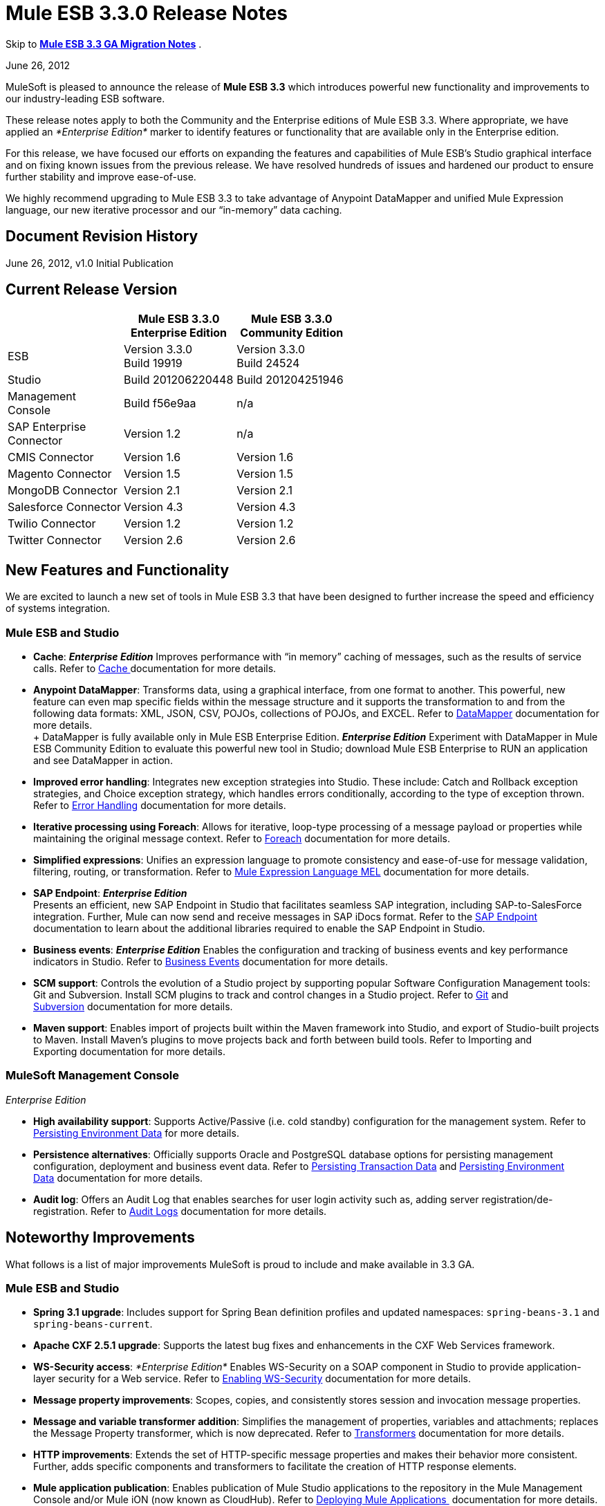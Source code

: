 = Mule ESB 3.3.0 Release Notes
:keywords: release notes, esb


Skip to *link:#MuleESB3.3.0ReleaseNotes-MigratingfromMuleESB3.2to3.3[Mule ESB 3.3 GA Migration Notes]* .

June 26, 2012

MuleSoft is pleased to announce the release of *Mule ESB 3.3* which introduces powerful new functionality and improvements to our industry-leading ESB software.

These release notes apply to both the Community and the Enterprise editions of Mule ESB 3.3. Where appropriate, we have applied an _*Enterprise Edition*_ marker to identify features or functionality that are available only in the Enterprise edition.

For this release, we have focused our efforts on expanding the features and capabilities of Mule ESB’s Studio graphical interface and on fixing known issues from the previous release. We have resolved hundreds of issues and hardened our product to ensure further stability and improve ease-of-use.

We highly recommend upgrading to Mule ESB 3.3 to take advantage of Anypoint DataMapper and unified Mule Expression language, our new iterative processor and our “in-memory” data caching.

== Document Revision History

June 26, 2012, v1.0 Initial Publication

== Current Release Version

[width="100%",cols="34%,33%,33%",options="header",]
|===
|  |Mule ESB 3.3.0 +
 Enterprise Edition |Mule ESB 3.3.0 +

  Community Edition

|ESB |Version 3.3.0 +
 Build 19919 |Version 3.3.0 +
 Build 24524
|Studio |Build 201206220448 |Build 201204251946
|Management +
 Console |Build f56e9aa |n/a
|SAP Enterprise +
 Connector |Version 1.2 |n/a
|CMIS Connector |Version 1.6 |Version 1.6
|Magento Connector |Version 1.5 |Version 1.5
|MongoDB Connector |Version 2.1 |Version 2.1
|Salesforce Connector |Version 4.3 |Version 4.3
|Twilio Connector |Version 1.2 |Version 1.2
|Twitter Connector |Version 2.6 |Version 2.6
|===

== New Features and Functionality

We are excited to launch a new set of tools in Mule ESB 3.3 that have been designed to further increase the speed and efficiency of systems integration.

=== Mule ESB and Studio

* *Cache*: *_Enterprise Edition_* Improves performance with “in memory” caching of messages, such as the results of service calls. Refer to link:/mule-user-guide/cache-scope[Cache ]documentation for more details.

* *Anypoint DataMapper*: Transforms data, using a graphical interface, from one format to another. This powerful, new feature can even map specific fields within the message structure and it supports the transformation to and from the following data formats: XML, JSON, CSV, POJOs, collections of POJOs, and EXCEL. Refer to link:/documentation/display/33X/DataMapper+Transformer+Reference[DataMapper] documentation for more details. +
 +
 DataMapper is fully available only in Mule ESB Enterprise Edition. *_Enterprise Edition_* Experiment with DataMapper in Mule ESB Community Edition to evaluate this powerful new tool in Studio; download Mule ESB Enterprise to RUN an application and see DataMapper in action.

* *Improved error handling*: Integrates new exception strategies into Studio. These include: Catch and Rollback exception strategies, and Choice exception strategy, which handles errors conditionally, according to the type of exception thrown. Refer to link:/mule-user-guide/error-handling[Error Handling] documentation for more details.

* *Iterative processing using Foreach*: Allows for iterative, loop-type processing of a message payload or properties while maintaining the original message context. Refer to link:/mule-user-guide/foreach[Foreach] documentation for more details.

* *Simplified expressions*: Unifies an expression language to promote consistency and ease-of-use for message validation, filtering, routing, or transformation. Refer to link:/mule-user-guide/mule-expression-language-mel[Mule Expression Language MEL] documentation for more details.

* *SAP Endpoint*: *_Enterprise Edition_*  +
 Presents an efficient, new SAP Endpoint in Studio that facilitates seamless SAP integration, including SAP-to-SalesForce integration. Further, Mule can now send and receive messages in SAP iDocs format. Refer to the http://www.mulesoft.org/documentation/display/MULE3STUDIO/SAP+Endpoint+Reference[SAP Endpoint] documentation to learn about the additional libraries required to enable the SAP Endpoint in Studio.

* *Business events*: *_Enterprise Edition_* Enables the configuration and tracking of business events and key performance indicators in Studio. Refer to link:/mule-user-guide/business-events[Business Events] documentation for more details.

* *SCM support*: Controls the evolution of a Studio project by supporting popular Software Configuration Management tools: Git and Subversion. Install SCM plugins to track and control changes in a Studio project. Refer to link:#[Git] and link:/mule-user-guide/using-subversion-with-studio[Subversion] documentation for more details.

* *Maven support*: Enables import of projects built within the Maven framework into Studio, and export of Studio-built projects to Maven. Install Maven’s plugins to move projects back and forth between build tools. Refer to Importing and Exporting documentation for more details.

=== MuleSoft Management Console

_Enterprise Edition_

* *High availability support*: Supports Active/Passive (i.e. cold standby) configuration for the management system. Refer to link:/documentation/display/33X/Persisting+Environment+Data[Persisting Environment Data] for more details.

* *Persistence alternatives*: Officially supports Oracle and PostgreSQL database options for persisting management configuration, deployment and business event data. Refer to link:/documentation/display/33X/Persisting+Transaction+Data[Persisting Transaction Data] and link:/documentation/display/33X/Persisting+Environment+Data[Persisting Environment Data] documentation for more details.

* *Audit log*: Offers an Audit Log that enables searches for user login activity such as, adding server registration/de-registration. Refer to link:/mule-management-console/audit-logs[Audit Logs] documentation for more details.

== Noteworthy Improvements

What follows is a list of major improvements MuleSoft is proud to include and make available in 3.3 GA.

=== Mule ESB and Studio

* **Spring 3.1 upgrade**: Includes support for Spring Bean definition profiles and updated namespaces: `spring-beans-3.1` and `spring-beans-current`.

* **Apache CXF 2.5.1 upgrade**: Supports the latest bug fixes and enhancements in the CXF Web Services framework.

* **WS-Security access**: _*Enterprise Edition*_ Enables WS-Security on a SOAP component in Studio to provide application-layer security for a Web service. Refer to link:/mule-user-guide/enabling-ws-security[Enabling WS-Security] documentation for more details.

* *Message property improvements*: Scopes, copies, and consistently stores session and invocation message properties.

* *Message and variable transformer addition*: Simplifies the management of properties, variables and attachments; replaces the Message Property transformer, which is now deprecated. Refer to link:/mule-user-guide/transformers[Transformers] documentation for more details.

* *HTTP improvements*: Extends the set of HTTP-specific message properties and makes their behavior more consistent. Further, adds specific components and transformers to facilitate the creation of HTTP response elements.

* *Mule application publication*: Enables publication of Mule Studio applications to the repository in the Mule Management Console and/or Mule iON (now known as CloudHub). Refer to link:/mule-fundamentals/deploying-mule-applications[Deploying Mule Applications ] documentation for more details.

* *New templates* Includes several new project templates upon which to build a new Studio project. Refer to link:/mule-fundamentals/anypoint-exchange[Anypoint Exchange] documentation for more details.

* *Java 7 support*: Mule ESB 3.3 is certified and tested to support Java 7.

=== Mule Management Console

_Enterprise Edition_

* *Enhanced LDAP support*: Facilitates implementation of LDAP-based authentication and authorization using new tools and templates. Refer to link:#[LDAP Authentication] documentation for more details.

* *REST API server management*: Provides REST APIs to access much of the console's functionality, including server management. Refer to link:#[REST API] documentation for more details.

* *Performance*: Improves the console’s performance for threads, thread-pools, deployments, and applications.

== Hardware and Software System Requirements

For most use cases, Mule ESB 3.3 does not change the hardware and software system requirements established by Mule ESB 3.2.

Please mailto:sales@mulesoft.com[contact MuleSoft] with any questions you may have about system requirements.

== Important Notes and Known Issues in this Release

This list covers some of the known issues with Mule ESB 3.3. Please read this list before reporting any issues you may have spotted.

=== Mule ESB

[width="100%",cols="50%,50%",]
|===
|MULE-6273 |Exception Strategies are not being invoked in a flow with an Ajax inbound endpoint. +
 Workaround: Enclose flow logic in a flow invoked by VM.
|MULE-6258 |Request-reply outbound endpoint sends reply to caller temp queue instead of self temp queue +
 Workaround: None
|MULE-6209 |Referencing "exception" inside a groovy script should return null if there were no exception thrown +
 Workaround: Use exceptionPayload.
|MULE-6165 |Null' is used both as a response from message processors with no result and to signify a message dropped by a filter +
 Workaround: None
|MULE-6094 |RestServiceWrapper +
 Workaround: A patch has been applied to resolve the issue.
|MULE-6060 |Do not always serialize Mule session security context +
 Workaround: None
|MULE-6058 |Cannot override the JsonTransformerResolver +
 Workaround: None
|MULE-6046 |Incorrect checking for supported transformer types in DefaultMuleMessage +
 Workaround: None
|EE-2756 |Cache stores intermediate payload of aggregators instead of final payload contents +
 Workaround: None
|EE-2700 |HTTP Polling on a cluster: all nodes poll independently +
 Workaround: Poll using Quartz.
|EE-2699 a|
When JMS messages are rolled back, response to reply-to is still sent +
 Workaround: Adding an invocation property will avoid reply to processing. You can use the following transformer after the failing endpoint:

 View XML

|EE-2695 |Creating/disbanding clusters repeatedly in a short period of time causes them to shutdown +
 Workaround: Avoid recreating the cluster repeatedly.
|===

=== Mule Studio

[width="100%",cols="50%,50%",]
|===
|STUDIO-1217 |When you configure any of the JDBC datasources (MySQL, Oracle, etc.), the driver is not added. +
 Workaround: Add the driver manually by right-clicking on project root > Build Path > Add External Libraries > Browse; then add the corresponding . jar file.
|STUDIO-1077 |Neither the HTTP nor HTTPS Polling Connectors can be referenced using the Properties pane in the Message Flow view. +
 Workaround: Make the reference using the XML configuration view by adding this: ref="HTTP_Polling".
|STUDIO-866 |When you remove a Request-Response endpoint or replace it with a one-way endpoint in the Message Flow view, the response element is not removed from the XML configuration file. +
 Workaround: Delete the Response element manually from the configuration file using the XML editor.
|STUDIO-459 |Unable to add a response element when creating a second flow within a single .mflow file. +
 Workaround: Add the response element manually in the XML configuration.
|  |For request-response endpoints embedded in a composite source within a subflow, icons do not show the proper exchange pattern. +
 Workaround: This is only a matter of visual aesthetics within the graphical interface; if you set the correct exchange pattern through the Properties pane, the flow should work as intended, despite appearances on the Message Flow canvas.
|STUDIO-162 |The Description field is not persisted when you switch back and forth between the Message Flow and XML configuration views. This issue may appear in the bundled examples that are included in Mule Studio. Currently, there is no way to populate the Description field using the graphical interface. +
 Workaround: Once the application is complete and you are sure that you no longer need to use the Message Flow view, copy the description and insert it into the configuration file using the XML editor.
|  |When you create a project from an existing template, the Problems pane may display errors such as the following: +
 "Unable to find type 'org.ordermgmt.OrdersView' on build path of project order_f” +
 Workaround: From the main menu, navigate to \{\{Project > Clean... }}, then select clean all projects. This re-compiles all your projects, so that these errors no longer appear.
|  |When you install the Windows 64-bit version of Mule Studio with the IBM JDK, then create a project using the Order Discounter template, the Problems pane may display errors such as the following: +
 "Attribute key is not defined as a valid property of object Element:Objects is not allowed to be child of element Object" +
 Workaround: Ignore the errors and run your application. It will run successfully.
|STUDIO-1212 |Response section in the Composite Source is not being reflected in the canvas. +
 Workaround: None
|STUDIO-280 |When using eGit and committing Mule projects, usually one or more of `src/(main and test)` or `(java and resources)` will be empty and therefore ignored by git. +
 Workaround: reload the workspace/restart Studio. Studio will generate the missing directories this way (and will show as untracked files).
|STUDIO-1835 |Generate WSDL in the SOAP component works with CXF version 2.1.3, instead of using 2.5.1. This can cause the loss some part of the WSDL generation. +
 Workaround: None
|STUDIO-1920 |There are backwards compatibility issues with the evaluator attribute when using expressions, as STUDIO supports only the latest version of the ESB, version 3.3. If you attempt to use the expression evaluator attribute, it will be marked as an error. +
 Workaround: use the new MEL (Mule Expressions Language) format adding the evaluator prefix before the expression.
|STUDIO-1953 |DataMapper - Complex XMLs. Need the ability to handle nested and recurring elements in the XML. +
 Workaround: None
|STUDIO-1954 |DataMapper - Need support for custom Java Functions. +
 Workaround: None
|STUDIO-1955 |DataMapper - Need support for multiple input sources that maps to multiple output sources. +
 Workaround: None
|STUDIO-2001 |DataMapper - Need ability to map for XML.Any elements. +
 Workaround: None
|===

=== Mule Management Console

_Enterprise Edition_

[width="100%",cols="50%,50%",]
|===
|-1237 |Business Event Analyzer: only custom events are displayed on transaction details if HttpRequestToNameString is used. +
 Workaround: Change “Doc:name” to something different from the flow name. +
 <flow name="HelloWorld" doc:name="HelloWorld2" tracking:enable-default-events="true">. +
 Enable events on transformer elements as needed and, optionally, remove doc:name (in order to avoid overwriting the flow doc name): +
 <transformer ref="HttpRequestToNameString" tracking:enable-default-events="true"/>
|-1234 |Restarting one cluster restarts all the clusters that have been configured. +
 Workaround: None
|-1208 |A cluster can only be disbanded if all nodes are running. +
 Workaround: None
|-1205 |Flow information for clusters is the same for every cluster when they are all using the same application. +
 Workaround: To view the correct flow information, select each cluster individually through the left-hand menu panel.
|-1199 |When you create a cluster, not all the applications deployed to the server group get properly removed. +
 Workaround: Before creating a cluster, undeploy all applications from the cluster nodes, then remove the nodes from your server group.
|-1198 |Post Process Notifications for "one-way" endpoints are not being registered, which causes Business Events to be marked as failed. +
 Workaround: None
|-1165 |In the Business Events tracker, incorrectly reports the name of the flow associated with a given exception strategy. Specifically, when a message jumps from flow A to sub-flow B, then returns to Flow A, and a component throws an exception in Flow A, the Business Events list Flow A's exception messages under Flow B's name. +
 Workaround: None
|===

=== Mule SAP Endpoint

_Enterprise Edition_

[width="100%",cols="100%",]
|===
|Non JCo Attributes are added to the destination configuration. +
 Workaround: None
|Endpoint type has a default value in the schema file. +
 Workaround: None
|Calling JCoServer.stop() signals the server to stop, but does not actually stop the server. +
 Workaround: None
|===

== Fixed in this Release

=== Mule ESB

View Resolved Issues

[width="100%",cols="50%,50%",]
|=====
|MULE-6275 |on-redelivery-attempts-exceeded does not support doc:name attribute
|MULE-6248 |Session variable gets lost if using an enricher
|MULE-6247 |Custom transformers are not registered on mule context
|MULE-6240 |TransactionalQueueManager loads all keys from all ListableObjectStores in order to populate internal message queues
|MULE-6236 |Unable to set content-type on RestServiceWrapper
|MULE-6234 |Cannot use QueuePersistenceObjectStore on UntilSuccessful
|MULE-6203 |Transport archetype creates test using deprecated methods
|MULE-6199 |Attributes name for basic functionality is optional but should be required
|MULE-6189 |Failed to initialize app. MBean Exception.
|MULE-6182 |WS-Security element should not support Validators and Security Manager if the CXF MP is a client
|MULE-6176 |Expression evaluators that can be used in filters only fail with obscure error messages if used in no valid places
|MULE-6169 |expression-component does not allow variable declaration
|MULE-6163 |Endpoint response message processors should not be processed when an endpoint doesn't have a response
|MULE-6162 |AbstractMessageReceiver returns value even when endpoint exchange pattern is one-way
|MULE-6159 |Proxy Service fails with NPE when the WSDL has Faults defined
|MULE-6156 |AttributeEvaluator does not support parentheses inside expressions
|MULE-6146 |Filters in sub-flows do not filter as expect and should (rather only act as sub-flow 'return')
|MULE-6137 |Missing implicit conversion for converters
|MULE-6128 |DefaultInboundEndpoint flowConstruct has setter but no getter
|MULE-6127 |Default mule application mule context is private
|MULE-6102 |VM Queue not picking up messages previously persisted in the queuestore directly
|MULE-6082 |Application Deployment Descriptor is not properly closed
|MULE-6066 |Default Exception Strategy ignored with CXF component
|MULE-6051 |XA transactions causing an increment in ActiveMQ consumers
|MULE-6050 |When a Mule object (application, connector, flow, endpoint, etc.) is stopped more than once, the second and later stops have no effect
|MULE-6047 |Application of a transformer chain to a mule message can produce different return types
|MULE-6028 |activemq-xa connector does not reconnect to JMS provider once disconnected
|MULE-6019 |Transactions on one-way vm queues causes CPU to go warm
|MULE-6017 |spring.handlers and spring.schema are not generated correctly within the embedded distribution
|MULE-6007 |Application fails to start when using until-successful router with a persistent ObjectStore
|MULE-6004 |Commit on exception strategy JMS, FILE and FTP are transport are not consuming the message
|MULE-6003 |CXF swallows exceptions in flows, prevents exception strategies from processing exceptions
|MULE-5998 |As from 3.2 aggregators no longer maintain the order events are received when creating MuleMessageCollection
|MULE-5997 |Inconsistent definition of some expression evaluators
|MULE-5988 |ConcurrentModificationException during serialization of MuleSession with SessionHandler if there is a non-serializable property
|MULE-5981 |Keystore type configuration is incorrect
|MULE-5965 |Mule throws EOFException when it finds an empty message within a queue store
|MULE-5919 |Reply-To doesn't work for WMQ transport
|MULE-5907 |ReplyTo property is lost because is not properly propagated between events
|MULE-5884 |ActiveMQ web documentation should explain activemq jar inclusion in lib directory
|MULE-5827 |File connector in 3.2.0 ignores #[header:originalFilename] and writes no file
|MULE-5825 |JDBC DataStore requires that the JDBCConnector has the queryTimeout set to work
|MULE-5797 |TransactionalQueueManager is only started after inbound endpoints/sources - Duplicate events can appear in SEDA queues
|MULE-5617 |Javadoc no longer generated with Maven 3 build
|MULE-5415 |Http transport doesn't work for first invocation
|MULE-5379 |http endpoint port attribute does not support expressions
|EE-2747 |Hazelcast cluster stops consuming messages after node restart
|EE-2738 |Failure to create implicitly chains of 2 or more Transformers
|EE-2737 |Mule should not use default user exposed object store for internal purposes.
|EE-2727 |Default app config in standalone distribution refers to 3.2 xml schema
|EE-2725 |Soak test fails after 15 to 25 minutes, with multiple resources locking on to ActiveMQ resource
|EE-2724 |Batch update forces Map payload when that is not needed
|EE-2721 |Configuring a Consumable Filter doc for Cache Message Processor is missing
|EE-2720 |muleContext.getClusterNodeId() is always 0
|EE-2701 |NPEs in logs while raising nodes
|EE-2697 |Polling + Updating JDBC database throws Connection Closed exceptions, always fails when using services
|EE-2691 |Application's lifecycle is applied to global server's objects
|EE-2681 |recover() method in TransactionalQueueManager should check for empty keySet from object store
|EE-2658 |Cannot reference JDBC Object Store using JDBC EE schema
|EE-2657 |Cannot reference JDBC Datasources using JDBC EE schema
|EE-2631 |spring.handlers and spring.schema are not generated correctly within the embedded distribution
|EE-2609 |Mule throws EOFException when it finds an empty message within a queue store
|EE-2577 |Mule fails to start on HP-UX
|EE-2221 |activemq-xa connector does not reconnect to JMS provider once disconnected
|=====

=== Mule Studio

View Resolved Issues

[width="100%",cols="50%,50%",]
|====
|STUDIO-821 |Request Reply (flow control) must have a way from the UI to add inbound and outbound endpoints
|STUDIO-991 |In the MuleMQ and ActiveMQ widget dialog box, in the MuleMQ properties tab, checking the "XA Support mode" causes the dialog box to go blank for a second
|STUDIO-1157 |Spring import schema does not have doc:Name attribute
|STUDIO-1546 |Transactions dialog for VM endpoint is too big
|STUDIO-1549 |WMQ Endpoint: Exchange pattern should be placed after Display Name
|STUDIO-1550 |Quartz: duplicated job attribute
|STUDIO-1561 |HTTP Outbound endpoint: Remove the blank option from the HTTP method attribute
|STUDIO-1518 |Unable to create a bean - Getting Null Pointer Exception when trying to create a bean in a JDBC connector
|STUDIO-1406 |Installing a newer Studio version and using an old workspace (the default one) causes errors and the runtime is lost
|STUDIO-1388 |Getting concurrent modification exception when adding CC and referencing them
|STUDIO-1394 |Two-way editing issue: Salesforce and Twitter streaming endpoint are parsed as invalid configuration and removed from canvas and then XML
|STUDIO-1386 |Reconnection Strategies: Add the 'Not use reconnection strategy' option
|STUDIO-1332 |WMQ XA connector should be considered as a checkbox inside WMQ to be enabled and not a separate connector
|STUDIO-1454 |Getting JNPE when deploying to iON (now known as CloudHub) not having selected a project
|====

=== Mule Management Console

_Enterprise Edition_

View Resolved Issues

[width="100%",cols="50%,50%",]
|===
|-1226 |Server Metrics charts are slow to load even with a single mule instance
|-1222 |Deployment of new version of Application is not working as expected
|-1195 |Cannot start Mule 2.2.8 using 3.3/2.2.8 agent, -agent-mule2-impl-3.3.0-RC2-full.jar
|-1111 |UI becomes unresponsive when trying to save a cron job.
|-1107 |On Business Event, queries do not show new generated events while agent is on heavy load (if load is reduced situation goes back to normal).
|-1059 |takes too long to show Deployments (Tab, and portlet)
|-1022 |On Event Analyzer, Processing Time, using m as time unit is allowed, but system does not process it.
|-1016 |On Servers tab, if cluster item is clicked in the left side tree panel, the cluster view is not opened.
|===

== Third Party Connectors and other modules

At this time, not all of the third party modules you may have been using with previous versions of Mule ESB have been upgraded to work with Mule ESB 3.3. mailto:sales@mulesoft.com[Contact MuleSoft] if you have a question about a specific module.

== Migrating from Mule ESB 3.2 to 3.3

The following sub-sections offer details on the changed and improved behaviors that Mule ESB 3.3 introduces. For more details on how to migrate from previous versions of Mule ESB, access the link:#[library of Migration Guides].


link:#MuleESB3.3.0ReleaseNotes-SystemVariables[System Variables] +
 link:#MuleESB3.3.0ReleaseNotes-MessageProperties[Message Properties] +
 link:#MuleESB3.3.0ReleaseNotes-TransformationChanges[Transformation Changes] +
 link:#MuleESB3.3.0ReleaseNotes-SpringFrameworkUpgrade[Spring Framework Upgrade] +
 link:#MuleESB3.3.0ReleaseNotes-FlowBehavior[Flow Behavior] +
 link:#MuleESB3.3.0ReleaseNotes-MessageEnricher[Message Enricher] +
 link:#MuleESB3.3.0ReleaseNotes-Errorhandling[Error handling] +
 link:#MuleESB3.3.0ReleaseNotes-WebServices[Web Services] +
 link:#MuleESB3.3.0ReleaseNotes-APIChanges[API Changes]

=== Environment Variables

Neither MULE_HOME nor MULE_BASE is required or recommended to run Mule 3.3. If either of these variables exist on a system slated for Mule 3.3 installation, MuleSoft recommends that you remove them.

=== Message Properties

Mule ESB 3.3 resolves several issues involving message properties and includes two improvements. Refer to http://www.mulesoft.org/documentation/display/MULE3STUDIO/Studio+Transformers#Message%20and%20Variable%20Transformers[Studio Transformers] documentation for further details on Mule Studio’s new transformers.

* *Fixed*: Mule does not lose invocation properties in a flow with request-response outbound endpoints. (Also fixed in Mule versions 3.1.4 and 3.2.2.)
* *Fixed*: Mule correctly propagates invocation properties in flows with splitters and routers. (Also fixed in Mule versions 3.1.4 and 3.2.2.)
* *Fixed*: Mule’s Collection Aggregator correctly aggregates invocation properties. (Also fixed in Mule versions 3.1.4 and 3.2.2.)
* *Fixed*: The `</request-reply>` router correctly preserves session properties. (Also fixed in Mule versions 3.1.4 and 3.2.2.)
* *Fixed*: Mule correctly propagates session properties in a flow with splitters and routers. (Also fixed in Mule versions 3.1.4 and 3.2.2.)

* *Improved*: If Mule encounters a message with session properties which cannot be serialized — forcing it to write the message to a queue — Mule issues a warning, but does not throw an exception. This behavior is consistent with the warning Mule issues when an endpoint receives a message with a session property that cannot be serialized.
* *Improved*: Mule uses a single map of invocation properties to split messages on each flow (excluding asynchronous). Further, when Mule sends messages down multiple routes for processing, all the routers share the same set of invocation properties.

=== Transformation Changes

Mule 3.3 introduces three new behaviors associated with the way messages are transformed from one data format to another (for example, from File to String):

[width="100%",cols="34%,33%,33%",options="header",]
|===
|Behavior |Improved Behavior |Old Behavior
|enforced transformation |A transformer yields an expected type of message payload; the flow must be prepared to manage only one type of output. |A transformer yields one of several possible types of message payload; transformed payload type is unknown and the flow must be prepared to manage several different outputs.
|implicit transformation |If a transformer exists to change message payloads from type B to C, and it receives a message payload type A, Mule implicitly looks for a converter that can convert the message payload from A to B, before introducing the message payload to the B-to-C transformer. |If a transformer receives an unexpected type of message payload, it throws an exception.
|extended transformer lookup |If a transformer exists to change message payloads from type B to C, and it receives a message payload type A, Mule implicitly looks for a converter that can convert the message payload from A to B, before introducing the message payload to the B-to-C transformer. If Mule _cannot_ find an A-to-B converter, it extends its search to look for combinations of converters that will yield a message payload type B. For example, it may convert a message payload from A to F, then use another converter to change it from F to B before introducing it to the B-to-C transformer. |If a transformer receives an unexpected type of message payload, and cannot find a single converter to match its conversion needs, it throws an exception.
|===

If you do not wish to use these new transformer behaviors on your application — if the behaviors are not compatible with the way your application is configured, for example — you can disable the behaviors in Mule ESB 3.3 by adding the following code snippet to the Mule configuration of your application:

[source,xml]
----
<configuration useExtendedTransformations="false"/>
----

=== Spring Framework Upgrade

A key piece of Mule's configuration mechanism, Spring, has recently released a new version of its framework. Spring 3.1.0 – upgraded from 3.0.3 – fixes bugs and adds new features, which Mule ESB 3.3 supports. To read more about new features and fixes in Spring 3.1, refer to http://static.springsource.org/spring/docs/current/spring-framework-reference/html/new-in-3.1.html[Spring’s reference documentation].

==== Namespaces

To take advantage of the new features and bug fixes in Spring 3.1, use one of the two new corresponding namespaces:

* http://www.springframework.org/schema/beans http://www.springframework.org/schema/beans/spring-beans-3.1.xsd
* http://www.springframework.org/schema/beans http://www.springframework.org/schema/beans/spring-beans-current.xsd

[TIP]
Use `spring-beans-current` to instruct your application to use the latest version of Spring that is available in Mule. When Spring releases new versions, you need not manually update the namespaces in your application.

==== Bean Definition Profiles

Mule’s configuration file takes advantage of Spring’s new ability to create *bean definition profiles*. You can use Spring bean definition profiles to register different beans for different target environments, instead of using one bean for all target environments. Refer to http://blog.springsource.org/2011/02/11/spring-framework-3-1-m1-released/[Spring’s blog posting] for more information about bean definition profiles.

As an example, you can use bean definition profiles to create and use unique connectors for different profiles.

. Create bean profiles and configure them for separate profiles.
+
[source,xml]
----
<mule xmlns="http://www.mulesoft.org/schema/mule/core" ...>
         <spring:beans profile="one">
         <mule>
             <stdio:connector name="stdioConnector" messageDelayTime="10"  outputMessage="profile 1: " promptMessage="prompt message 1"/>
         </mule>
         </spring:beans>

        <spring:beans profile="two">
        <mule>
            <stdio:connector name="stdioConnector" messageDelayTime="10"
outputMessage="profile 2: " promptMessage="promtp message 2"/>
        </mule>
        </spring:beans>

        <flow name="service">
             <stdio:inbound-endpoint name="in" system="IN" connector-ref="stdioConnector"
exchange-pattern="one-way" />
             <stdio:outbound-endpoint name="out" system="OUT" connector-ref="stdioConnector"
exchange-pattern="one-way" />
       </flow>
</mule>
---- 
. When starting a Mule instance, use a JVM argument to set the profile system property to identify which bean profile Mule should use. Your setting applies to all applications deployed on the Mule instance. +
 `$MULE_HOME/bin -M-Dspring.profiles.active="one"`

=== Flow Behavior

Mule ESB 3.3 introduces changes designed to refine flow behavior. Though they offer much in the way of improvement and consistency, the changes will only affect a small number of use cases. What follows is a summary of the changes, and information on how to ensure your Mule ESB 3.2 application continues to behave as expected in Mule ESB 3.3.

==== Filtering

In Mule ESB 3.3, you can add a filter to a flow or a subflow and expect that it will behave dependably and consistently in both.

In previous 3.x versions of Mule ESB, the behavior of a filter differed depending on whether you added it to a flow or a subflow.

* a filter in a flow dropped a failed message but did not discard the file (see Example 1, below)
* a filter in a subflow dropped a failed message silently, discarded the file, and allowed the message to continue into the main flow for processing (see Example 2, below).

In Mule ESB 3.3, a filter’s behavior is consistent in all flows, subflows and child flows: it drops a failed message but does not discard the file. (See Example 3, below.) This makes it far easier to trace an error to its source and resolve any problem with the filter or a flow.

*Example 1, file NOT discarded*
[source,xml]
----
<flow name="flowWithFilter>
  <http:inbound-endpoint address="http://localhost"/>
  <expression-filter expression="0 == 1">
  <file:outbound-endpoint path="/tmp" />
</flow>
----

*Example 2, file discarded*
[source,xml]
----
<flow name="flowWithFilter>
  <http:inbound-endpoint address="http://localhost"/>
  <flow-ref name="filteringSubFlow" />
  <file:outbound-endpoint path="/tmp" />
</flow>

<sub-flow name="filteringSubFlow">
  <expression-filter expression="0 == 1">
</sub-flow>
----

*Example 3, file NOT discarded*
[source,xml]
----
<flow name="flowWithFilter>
  <http:inbound-endpoint address="http://localhost"/>
  <flow-ref name="filteringSubFlow" />
  <file:outbound-endpoint path="/tmp" />
</flow>

<sub-flow name="filteringSubFlow">
  <expression-filter expression="0 == 1">
</sub-flow>
----

==== Request-Response Inbound Endpoint with One-Way Outbound Endpoints.

In Mule ESB 3.3, you can add a one-way outbound endpoint to the middle or to the end of flow that begins with a request-response inbound endpoint and expect that it will behave dependably and consistently in both places.

In previous 3.x versions of Mule ESB, the behavior of a one-way outbound endpoint differed depending on where you placed it in a flow. In Mule ESB 3.3, the behavior of a one-way outbound endpoint has been made consistent so that it will never return a `null` value to the caller.

In Mule ESB 3.3, a flow such as the one illustrated in Example 1, below, sends a `request message` response rather than `null` response to the caller. This “never null” behavior remains unchanged in flows, such as Example 2, which contain a one-way outbound endpoint in the middle of a flow. Regardless of where you place it in a flow that begins with a request-response inbound endpoint, a one-way outbound endpoint will never return a response of `null` in Mule ESB 3.3.

*Example 1*
[source,xml]
----
<flow name="flowWithFilter>
  <http:inbound-endpoint address="http://localhost" exchange-pattern="request-response/>
  <file:outbound-endpoint path="/tmp" exchange-pattern="one-way"/>
</flow>
----

*Example 2*
[source,xml]
----
<flow name="flowWithFilter>
  <http:inbound-endpoint address="http://localhost" exchange-pattern="request-response/>
  <file:outbound-endpoint path="/tmp" exchange-pattern="one-way"/>
  <file:outbound-endpoint path="/other" exchange-pattern="one-way"/>
  <logger/>
</flow>
----

If you do not wish to enforce this endpoint behavior in your application — if the behavior is not compatible with the way your application is configured, for example — you can disable the behavior in Mule ESB 3.3 by adding the following code snippet to the Mule configuration of your application:
[source,xml]
----
<configuration flowEndingWithOneWayEndpointReturnsNull="true" />
----
Alternatively, you can modify your application to prevent Mule ESB 3.3 from applying this new endpoint behavior. You can complete the modification in one of two ways:

. Change the exchange pattern of the inbound endpoint in your flow from *request-response* to **one-way**. This ensures that Mule does not return a response to the caller. (Exception: a one-way inbound HTTP endpoint returns an empty response to the caller with status code “OK”.) +


. Insert a transformer into your flow to explicitly define the message’s response payload type. Insert the transformer in one of two places in your flow:
* immediately after the one-way outbound endpoint
* inside the response block (in the Mule XML config) of the inbound endpoint

=== Message Enricher

Mule ESB 3.3 has corrected the behavior of the *Message Enricher* so that it does not propagate session variable changes to the main flow. Mule now isolates the Message Enricher’s processing flow from the main flow in which it resides. In other words, any changes that Mule makes to a message’s session variables while it is within the scope of a Message Enricher are not carried with the message when it re-enters the main flow.

If you do not wish to enforce this new Message Enricher behavior on your application — if the behavior is not compatible with the way your application is configured, for example — you can disable the behavior in Mule ESB 3.3 by adding the following code snippet to your application:
[source,xml]
----
<configuration enricherPropagatesSessionVariableChanges="true" />
----
Alternatively, you can modify your application to prevent Mule ESB 3.3 from applying this new Message Enricher behavior. To ensure that all changes a Message Enricher makes to session variables are propagated to the main flow, add one child `<enrich>` element to each session variable that the Message Enricher touches (i.e. adds or modifies). Refer to the following example of such a modification.

[source,xml]
----
<enricher>
    <flow-ref name="otherFlow"/>
    <enrich source="#[sessionVars['newSessionVar']]" target="#[sessionVars['newSessionVar']]" />
    <enrich source="#[sessionVars['modifiedSessionVar']]" target="#[sessionVars['modifiedSessionVar']]" />
</enricher>
----

=== Error handling

Mule ESB 3.3 offers improvements to error handling through the use of exception strategies. When a message being processed through a Mule flow throws an exception, normal flow execution stops and processes transfers to the message processor sequence within the exception strategy. You can incorporate any number of message processors – and in one case, other exception strategies – into an exception strategy to handle exceptions precisely as you wish.

Further, Mule ESB 3.3 improves the way private flows handle errors. In Mule ESB 3.x, if a private flow encounters an error and throws an exception, it invokes its own exception strategy, produces an exception strategy result message of `NullPayload`, and allows Mule to continue processing the message in the parent flow.

In Mule ESB 3.3, the parent flow’s exception strategy — default, catch, rollback, choice or ref — handles all exceptions thrown within a private flow.

If you do not wish to enforce this new error handling behavior for private flows on your application — if the behavior is not compatible with the way your private flow is configured, for example — you can disable the behavior in Mule ESB 3.3 by wrapping the private flow with another private flow in which you have configured a catch exception strategy.

[source,xml]
----
<flow name="parentFlow">
   <flow-ref name="privateFlowProxy"/>
   <logger/>
   <default-exception-strategy/>
</flow>

<flow name="privateFlowProxy">
   <flow-ref name="privateFlow"/>
   <catch-exception-strategy/>
</flow>

<flow name="privateFlow">
   <test:component throwException="true"/>
   <default-exception-strategy/>
</flow>
----

Refer to http://www.mulesoft.org/documentation/display/MULE3USER/Error+Handling[Error Handling] documentation to learn more about Mule ESB 3.3’s exception strategies.

=== Web Services

The following subsections outline changes and improvements Mule ESB 3.3 applies to applications that involve Web services.

==== CXF Version Upgrade

Mule ESB leverages Apache’s CXF framework for building and configuring Web services. Recently, Apache has upgraded CXF to version *2.5.1* which fixes numerous bugs and provides greater stability. Apache has also upgraded their http://ws.apache.org/wss4j/[WSS4J] product (a security standards implementation for Web services) from 1.5.8 to **1.6.1**. Mule ESB 3.3 supports the latest versions of both CXF and WSS4J.

Refer to the http://cxf.apache.org/docs/24-migration-guide.html[CXF 2.4], http://cxf.apache.org/docs/25-migration-guide.html[CXF 2.5], and http://ws.apache.org/wss4j/wss4j16.html[WSS4J 1.6] migration guides to learn about improvements Apache has made to their Web services framework.

==== Error Handling in CXF

Mule ESB 3.3 offers the following improvements to the way it handles errors that occur in flows that involve CXF Web services.

. When a message throws an exception in a flow with a CXF Web service, Mule invokes the exception strategy you have defined for that flow. Depending upon the type of exception strategy you have defined, and whether the CXF Web service is publishing, consuming or proxying information, Mule either:
* returns a SOAP Fault message to the caller
* propagates the original cause of the error in the flow
. When Mule returns a SOAP fault to a caller, it sets the HTTP status code to 500 “Internal Server Error”.
. CXF propagates the correct exception whenever an exception occurs.
. Mule ESB3.3 has removed the `onException` attribute from the CXF inbound message processors. (Previously, Mule ESB 3.x used `onException` as a workaround in order to be able to return a SOAP fault to a caller or invoke and exception strategy.)

Refer to http://www.mulesoft.org/documentation/display/MULE3USER/CXF+Error+Handling[CXF Error Handling] for more detailed information regarding Web services and error handling.

==== WS-Security

_Enterprise Edition_

In Mule ESB 3.3, you can implement application-layer security by enabling WS-security (a CXF configuration) on your Web service. WS-security defines a new SOAP header which is capable of carrying various security tokens that systems use to identify a Web service caller's identity and privileges. Refer to the http://www.mulesoft.org/documentation/display/MULE3USER/Enabling+WS-Security[WS-security documentation] for detailed instructions on how to enable it on your Web service.

Working in Studio, you can add key-value pairs to a SOAP component in order to create a map of key-value pairs that correspond to the CXF WSS4J security-configuration text strings in http://people.apache.org/~coheigea/stage/wss4j/1.5.5/site/apidocs/org/apache/ws/security/handler/WSHandlerConstants.html[WSHandlerConstants] and http://people.apache.org/~coheigea/stage/wss4j/1.5.5/site/apidocs/org/apache/ws/security/WSConstants.html[WSConstants]. In XML, you add a key-value pair inside the ws-config child element of a ws-security element.

Further, you can add custom Token Validators to authenticate the message credentials your Web service transmits or receives. You can customize a token validator by referencing an existing bean which applies, replaces, or extends the default behavior associated with a specific security token.

[source,xml]
----
<cxf:ws-security>
    <cxf:ws-config>
        <cxf:property key="action" value="UsernameToken"/>
        ...
    </cxf:ws-config>
    <cxf:ws-custom-validator>
        <cxf:username-token-validator ref="validatorRef"/>
    </cxf:ws-custom-validator>
</cxf:ws-security>
----

==== Mule Security Manager

Because the newest version of Apache’s WSS4J has changed the way it processes UserNameTokens — and because Mule supports the newest version of WSS4J — Mule ESB 3.3 introduces a new way to configure the http://www.mulesoft.org/documentation/display/MULE3USER/Configuring+the+Spring+Security+Manager[Mule Security Manager] to integrate with CXF.

To configure the Mule Security Manager in CXF in Mule ESB 3.2, you add the security manager callback as a password callback in the WSS4J map configuration, and CXF injects WSS4J configuration into the WSS4J interceptor. However, in the latest version of WSS4J, the callback handlers no longer perform validation activities; instead, they merely set the password on the callback. In other words, the authentication and validation tasks have been stripped from the WSS4J processors and transferred to http://coheigea.blogspot.com/2011/04/wss4j-16-introducing-validators.html[token validators]. This WSS4J change precipitated the modified way in which Mule ESB 3.3 configures the Mule Security Manager to work with CXF.

*Mule ESB 3.2 Mule Security Manager Integration*
[source,xml]
----
<spring:bean name="wss4jInConfiguration"
    class="org.springframework.beans.factory.config.MapFactoryBean">
    <spring:property name="sourceMap">
        <spring:map>
            <spring:entry key="action" value="UsernameToken" />
            <spring:entry key="passwordCallbackRef">
                <cxf:security-manager-callback id="serverCallback"/>
          </spring:entry>
        </spring:map>
    </spring:property>
</spring:bean>
----

Mule ESB 3.3’s new method of configuring the Mule Security Manager may, therefore, be incompatible with your existing Mule ESB 3.x applications. To ensure that your Mule ESB 3.x application functions properly in Mule ESB 3.3, add a `<cxf:mule-security-manager>` child element within the `<cxf:ws-security>` element of your Web service flow.

*Mule ESB 3.3 Mule Security Manager Integration*

[source,xml]
----
<cxf:jaxws-service>
    <cxf:ws-security>
        <cxf:mule-security-manager/>
        <cxf:ws-config>
            <cxf:property key="action" value="UsernameToken" />
        </cxf:ws-config>
    </cxf:ws-security>
</cxf:jaxws-service>
----

==== JiBX Databinding

Within the context of the CXF framework, http://cxf.apache.org/docs/data-binding-architecture.html[data binding] is the action of mapping data from XML documents to Java objects. In addition to aegis, jaxb and custom databinding, Mule ESB 3.3 introduces the ability to apply *JiBX databinding* to your Web service.

=== API Changes

 View the changes introduced by the Mule ESB 3.3 API

[width="100%",cols="34%,33%,33%",options="header",]
|======
|Affected |Change |After Migrating to 3.3
|org.mule.module.cxf.support.MuleSecurityManagerCallback Handler |*Removed* |Use org.mule.module.cxf.support.MuleSecurityManagerValidator
|org.mule.api.MuleSession.setProperty(String, Object) |*Deprecated* |Use org.mule.api.MuleSession.setProperty(String, Serializable)
|org.mule.api.MuleSession.getProperty(Object) |*Deprecated* |Use org.mule.api.MuleSession.getProperty(String)
|org.mule.api.MuleSession.removeProperty(Object) |*Deprecated* |Use org.mule.api.MuleSession.removeProperty(String)
|org.mule.expression.MuleExpressionEvaluator |*Deprecated* |Use the default expression evaluators. Consult the http://www.mulesoft.org/documentation/display/MULE3USER/Mule+Expression+Language[expressions configuration reference] for more information.
|org.mule.module.cxf.CxfComponentExceptionStrategy |*Deprecated* |Mule ESB 3.3 introduced improved error handling, therefore, the CXF custom exception strategy no longer adds value.
|org.mule.module.cxf.component.WebServiceWrapper Component |*Deprecated* |Mule ESB 3.3 enables you to send the result of a web service call to another endpoint using a flow.
|======

==== Changes to `org.mule.session.DefaultMuleSession/org.mule.DefaultMuleEvent Constructors` in Mule ESB 3.3


[width="100%",cols="34%,33%,33%",options="header",]
|======
|Affected |Change |Migration
|*DefaultMuleSession*(_MuleContext_) |*Deprecated* |Use DefaultMuleSession() instead
|*DefaultMuleSession*(_FlowConstruct, MuleContext_) |*Deprecated* |Use DefaultMuleSession() instead
|*DefaultMuleSession*(_MuleSession, MuleContext_) |*Deprecated* |Use DefaultMuleSession(_MuleSession session_)
|*DefaultMuleSession*(_MuleSession, FlowConstruct_) |*Deprecated* |Use DefaultMuleSession(_MuleSession session_)
|*DefaultMuleSession*(_MuleMessage, SessionHandler, FlowConstruct, MuleContext_) |*Removed* |.
|*DefaultMuleSession*(_MuleMessage, SessionHandler, MuleContext_) |*Removed* |.
|======

==== *DefaultMuleEvent* constructors replaced by *FlowConstruct* parameters in Mule ESB 3.3

* *DefaultMuleEvent*(_MuleMessage message, MessageExchangePattern exchangePattern, MuleSession session_)
* *DefaultMuleEvent*(_MuleMessage message, MessageExchangePattern exchangePattern, MuleSession session, ResponseOutputStream outputStream_)
* *DefaultMuleEvent*(_MuleMessage message, MessageExchangePattern exchangePattern, MuleSession session, int timeout, Credentials credentials, ResponseOutputStream outputStream_)
* *DefaultMuleEvent*(_MuleMessage message, URI messageSourceURI, MessageExchangePattern exchangePattern, MuleSession session_)
* *DefaultMuleEvent*(_MuleMessage message, URI messageSourceURI, MessageExchangePattern exchangePattern, MuleSession session, ResponseOutputStream outputStream_)
* *DefaultMuleEvent*(_MuleMessage message, URI messageSourceURI, MessageExchangePattern exchangePattern, MuleSession session, int timeout, Credentials credentials, ResponseOutputStream outputStream_)
* *DefaultMuleEvent*(_MuleMessage message, InboundEndpoint endpoint, MuleSession session_)
* *DefaultMuleEvent*(_MuleMessage message, InboundEndpoint endpoint, MuleSession session, ReplyToHandler replyToHandler, ResponseOutputStream outputStream_)
* *DefaultMuleEvent*(_MuleMessage message, URI messageSourceURI, String messageSourceName, MessageExchangePattern exchangePattern, MuleSession session, int timeout, Credentials credentials, ResponseOutputStream outputStream, String encoding, boolean transacted, boolean synchronous, Object replyToDestination, ReplyToHandler replyToHandler_)

== Support Resources

Please refer to the following resources for assistance using Mule ESB 3.3.

=== Documentation

Refer to MuleSoft’s online documentation at http://www.mulesoft.org[Mulesoft.org] for instructions on how to use the new features and improved functionality in Mule ESB 3.3.

=== Getting Help

Access MuleSoft’s http://forum.mulesoft.org/mulesoft[MuleForge forum] to pose questions and get help from Mule’s broad community of users.

_Enterprise Edition_ To access MuleSoft’s expert support team, http://www.mulesoft.com/mule-esb-subscription[subscribe] to Mule ESB Enterprise Edition and log in to MuleSoft’s http://www.mulesoft.com/support-login[Customer Portal].
